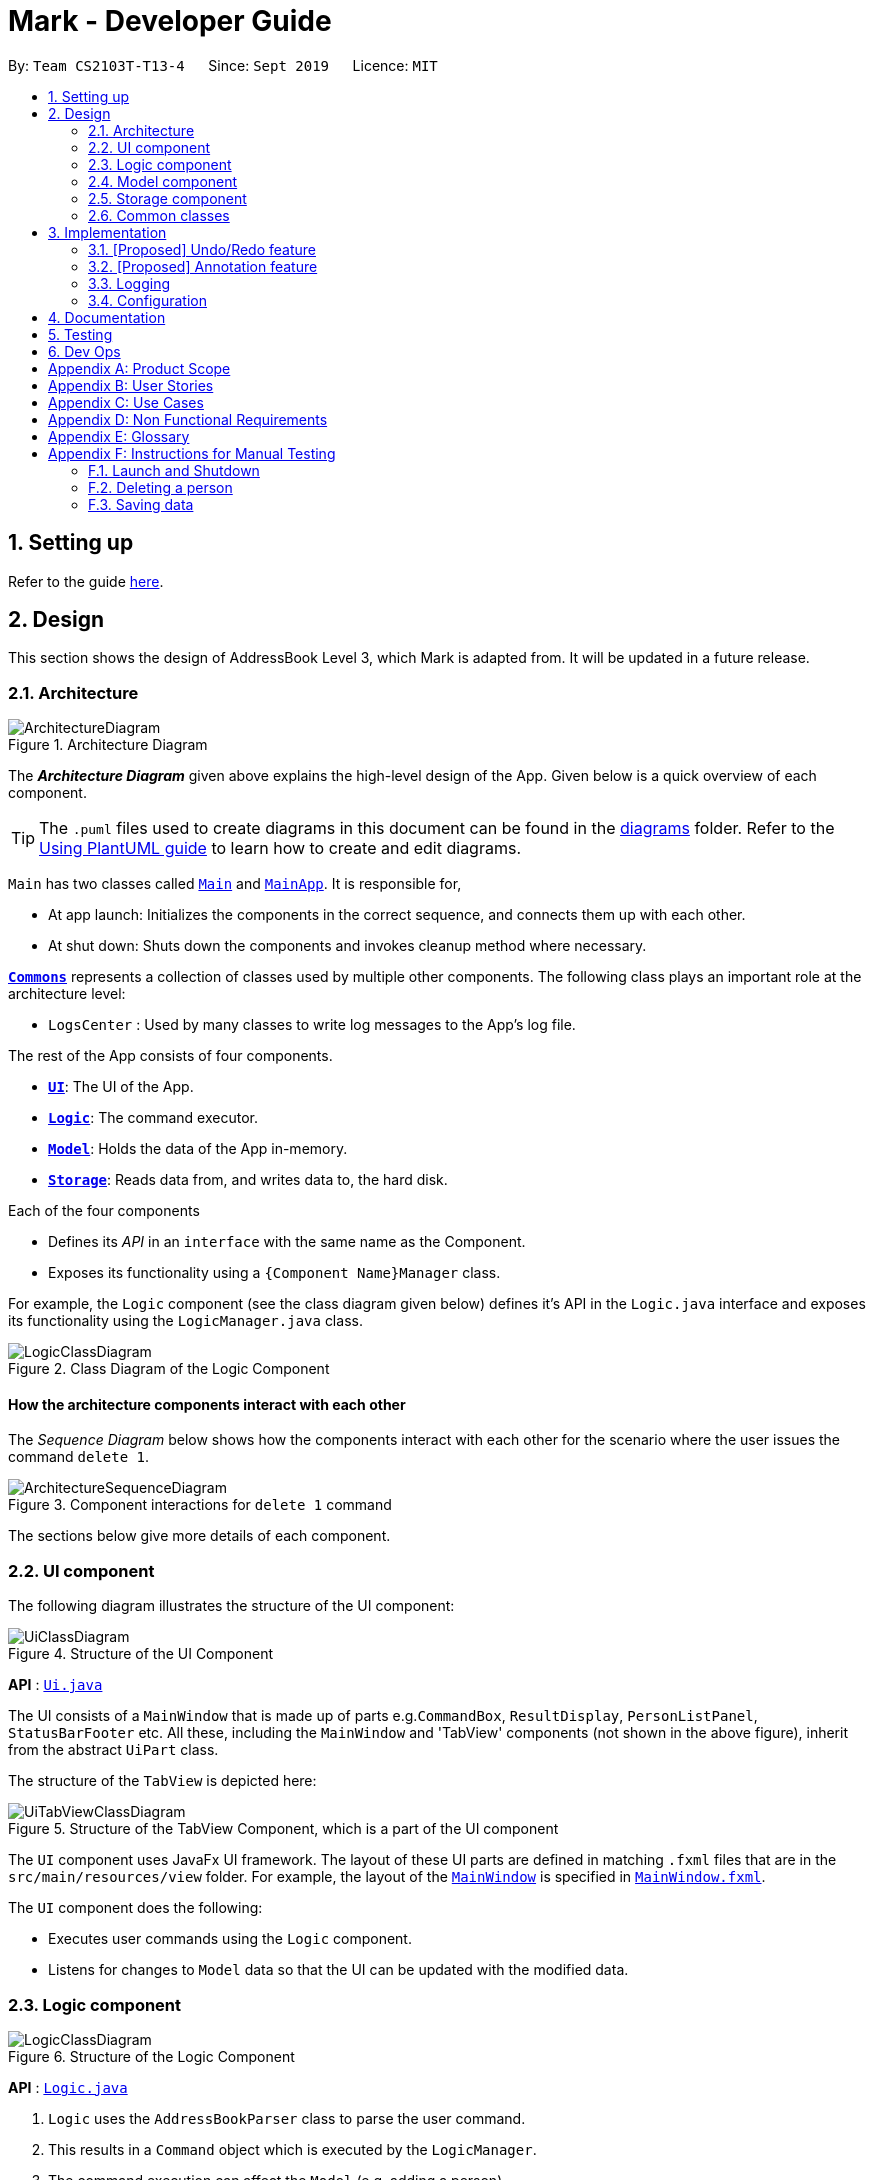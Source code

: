= Mark - Developer Guide
:site-section: DeveloperGuide
:toc:
:toc-title:
:toc-placement: preamble
:sectnums:
:imagesDir: images
:stylesDir: stylesheets
:xrefstyle: full
ifdef::env-github[]
:tip-caption: :bulb:
:note-caption: :information_source:
:warning-caption: :warning:
endif::[]
:repoURL: https://github.com/AY1920S1-CS2103T-T13-4/main/tree/master

By: `Team CS2103T-T13-4`      Since: `Sept 2019`      Licence: `MIT`

== Setting up

Refer to the guide <<SettingUp#, here>>.

== Design

This section shows the design of AddressBook Level 3, which Mark is adapted from. It will be updated in a future release.

[[Design-Architecture]]
=== Architecture

.Architecture Diagram
image::ArchitectureDiagram.png[]

The *_Architecture Diagram_* given above explains the high-level design of the App. Given below is a quick overview of each component.

[TIP]
The `.puml` files used to create diagrams in this document can be found in the link:{repoURL}/docs/diagrams/[diagrams] folder.
Refer to the <<UsingPlantUml#, Using PlantUML guide>> to learn how to create and edit diagrams.

`Main` has two classes called link:{repoURL}/src/main/java/seedu/address/Main.java[`Main`] and link:{repoURL}/src/main/java/seedu/address/MainApp.java[`MainApp`]. It is responsible for,

* At app launch: Initializes the components in the correct sequence, and connects them up with each other.
* At shut down: Shuts down the components and invokes cleanup method where necessary.

<<Design-Commons,*`Commons`*>> represents a collection of classes used by multiple other components.
The following class plays an important role at the architecture level:

* `LogsCenter` : Used by many classes to write log messages to the App's log file.

The rest of the App consists of four components.

* <<Design-Ui,*`UI`*>>: The UI of the App.
* <<Design-Logic,*`Logic`*>>: The command executor.
* <<Design-Model,*`Model`*>>: Holds the data of the App in-memory.
* <<Design-Storage,*`Storage`*>>: Reads data from, and writes data to, the hard disk.

Each of the four components

* Defines its _API_ in an `interface` with the same name as the Component.
* Exposes its functionality using a `{Component Name}Manager` class.

For example, the `Logic` component (see the class diagram given below) defines it's API in the `Logic.java` interface and exposes its functionality using the `LogicManager.java` class.

.Class Diagram of the Logic Component
image::LogicClassDiagram.png[]

[discrete]
==== How the architecture components interact with each other

The _Sequence Diagram_ below shows how the components interact with each other for the scenario where the user issues the command `delete 1`.

.Component interactions for `delete 1` command
image::ArchitectureSequenceDiagram.png[]

The sections below give more details of each component.

[[Design-Ui]]
=== UI component
The following diagram illustrates the structure of the UI component:

.Structure of the UI Component
image::UiClassDiagram.png[]

*API* : link:{repoURL}/src/main/java/seedu/address/ui/Ui.java[`Ui.java`]

The UI consists of a `MainWindow` that is made up of parts e.g.`CommandBox`, `ResultDisplay`, `PersonListPanel`, `StatusBarFooter` etc. All these, including the `MainWindow` and 'TabView' components (not shown in the above figure), inherit from the abstract `UiPart` class.

The structure of the `TabView` is depicted here:

.Structure of the TabView Component, which is a part of the UI component
image::UiTabViewClassDiagram.png[]

The `UI` component uses JavaFx UI framework. The layout of these UI parts are defined in matching `.fxml` files that are in the `src/main/resources/view` folder. For example, the layout of the link:{repoURL}/src/main/java/seedu/address/ui/MainWindow.java[`MainWindow`] is specified in link:{repoURL}/src/main/resources/view/MainWindow.fxml[`MainWindow.fxml`].

The `UI` component does the following:

* Executes user commands using the `Logic` component.
* Listens for changes to `Model` data so that the UI can be updated with the modified data.

[[Design-Logic]]
=== Logic component

[[fig-LogicClassDiagram]]
.Structure of the Logic Component
image::LogicClassDiagram.png[]

*API* :
link:{repoURL}/src/main/java/seedu/address/logic/Logic.java[`Logic.java`]

.  `Logic` uses the `AddressBookParser` class to parse the user command.
.  This results in a `Command` object which is executed by the `LogicManager`.
.  The command execution can affect the `Model` (e.g. adding a person).
.  The result of the command execution is encapsulated as a `CommandResult` object which is passed back to the `Ui`.
.  In addition, the `CommandResult` object can also instruct the `Ui` to perform certain actions, such as displaying help to the user.

Given below is the Sequence Diagram for interactions within the `Logic` component for the `execute("delete 1")` API call.

.Interactions Inside the Logic Component for the `delete 1` Command
image::DeleteSequenceDiagram.png[]

NOTE: The lifeline for `DeleteCommandParser` should end at the destroy marker (X) but due to a limitation of PlantUML, the lifeline reaches the end of diagram.

[[Design-Model]]
=== Model component

.Structure of the Model Component
image::ModelClassDiagram.png[]

*API* : link:{repoURL}/src/main/java/seedu/address/model/Model.java[`Model.java`]

The `Model`,

* stores a `UserPref` object that represents the user's preferences.
* stores the Address Book data.
* exposes an unmodifiable `ObservableList<Person>` that can be 'observed' e.g. the UI can be bound to this list so that the UI automatically updates when the data in the list change.
* does not depend on any of the other three components.

[NOTE]
As a more OOP model, we can store a `Tag` list in `Address Book`, which `Person` can reference. This would allow `Address Book` to only require one `Tag` object per unique `Tag`, instead of each `Person` needing their own `Tag` object. An example of how such a model may look like is given below. +
 +
image:BetterModelClassDiagram.png[]

[[Design-Storage]]
=== Storage component

.Structure of the Storage Component
image::StorageClassDiagram.png[]

*API* : link:{repoURL}/src/main/java/seedu/address/storage/Storage.java[`Storage.java`]

The `Storage` component,

* can save `UserPref` objects in json format and read it back.
* can save the Address Book data in json format and read it back.

[[Design-Commons]]
=== Common classes

Classes used by multiple components are in the `seedu.mark.commons` package.

== Implementation

This section describes some noteworthy details on how certain features are implemented.

// tag::undoredo[]
=== [Proposed] Undo/Redo feature
==== Proposed Implementation

The undo/redo mechanism is facilitated by `VersionedAddressBook`.
It extends `AddressBook` with an undo/redo history, stored internally as an `addressBookStateList` and `currentStatePointer`.
Additionally, it implements the following operations:

* `VersionedAddressBook#commit()` -- Saves the current address book state in its history.
* `VersionedAddressBook#undo()` -- Restores the previous address book state from its history.
* `VersionedAddressBook#redo()` -- Restores a previously undone address book state from its history.

These operations are exposed in the `Model` interface as `Model#commitAddressBook()`, `Model#undoAddressBook()` and `Model#redoAddressBook()` respectively.

Given below is an example usage scenario and how the undo/redo mechanism behaves at each step.

Step 1. The user launches the application for the first time. The `VersionedAddressBook` will be initialized with the initial address book state, and the `currentStatePointer` pointing to that single address book state.

image::UndoRedoState0.png[]

Step 2. The user executes `delete 5` command to delete the 5th person in the address book. The `delete` command calls `Model#commitAddressBook()`, causing the modified state of the address book after the `delete 5` command executes to be saved in the `addressBookStateList`, and the `currentStatePointer` is shifted to the newly inserted address book state.

image::UndoRedoState1.png[]

Step 3. The user executes `add n/David ...` to add a new person. The `add` command also calls `Model#commitAddressBook()`, causing another modified address book state to be saved into the `addressBookStateList`.

image::UndoRedoState2.png[]

[NOTE]
If a command fails its execution, it will not call `Model#commitAddressBook()`, so the address book state will not be saved into the `addressBookStateList`.

Step 4. The user now decides that adding the person was a mistake, and decides to undo that action by executing the `undo` command. The `undo` command will call `Model#undoAddressBook()`, which will shift the `currentStatePointer` once to the left, pointing it to the previous address book state, and restores the address book to that state.

image::UndoRedoState3.png[]

[NOTE]
If the `currentStatePointer` is at index 0, pointing to the initial address book state, then there are no previous address book states to restore. The `undo` command uses `Model#canUndoAddressBook()` to check if this is the case. If so, it will return an error to the user rather than attempting to perform the undo.

The following sequence diagram shows how the undo operation works:

image::UndoSequenceDiagram.png[]

NOTE: The lifeline for `UndoCommand` should end at the destroy marker (X) but due to a limitation of PlantUML, the lifeline reaches the end of diagram.

The `redo` command does the opposite -- it calls `Model#redoAddressBook()`, which shifts the `currentStatePointer` once to the right, pointing to the previously undone state, and restores the address book to that state.

[NOTE]
If the `currentStatePointer` is at index `addressBookStateList.size() - 1`, pointing to the latest address book state, then there are no undone address book states to restore. The `redo` command uses `Model#canRedoAddressBook()` to check if this is the case. If so, it will return an error to the user rather than attempting to perform the redo.

Step 5. The user then decides to execute the command `list`. Commands that do not modify the address book, such as `list`, will usually not call `Model#commitAddressBook()`, `Model#undoAddressBook()` or `Model#redoAddressBook()`. Thus, the `addressBookStateList` remains unchanged.

image::UndoRedoState4.png[]

Step 6. The user executes `clear`, which calls `Model#commitAddressBook()`. Since the `currentStatePointer` is not pointing at the end of the `addressBookStateList`, all address book states after the `currentStatePointer` will be purged. We designed it this way because it no longer makes sense to redo the `add n/David ...` command. This is the behavior that most modern desktop applications follow.

image::UndoRedoState5.png[]

The following activity diagram summarizes what happens when a user executes a new command:

image::CommitActivityDiagram.png[]

==== Design Considerations

===== Aspect: How undo & redo executes

* **Alternative 1 (current choice):** Saves the entire address book.
** Pros: Easy to implement.
** Cons: May have performance issues in terms of memory usage.
* **Alternative 2:** Individual command knows how to undo/redo by itself.
** Pros: Will use less memory (e.g. for `delete`, just save the person being deleted).
** Cons: We must ensure that the implementation of each individual command are correct.

===== Aspect: Data structure to support the undo/redo commands

* **Alternative 1 (current choice):** Use a list to store the history of address book states.
** Pros: Easy for new Computer Science student undergraduates to understand, who are likely to be the new incoming developers of our project.
** Cons: Logic is duplicated twice. For example, when a new command is executed, we must remember to update both `HistoryManager` and `VersionedAddressBook`.
* **Alternative 2:** Use `HistoryManager` for undo/redo
** Pros: We do not need to maintain a separate list, and just reuse what is already in the codebase.
** Cons: Requires dealing with commands that have already been undone: We must remember to skip these commands. Violates Single Responsibility Principle and Separation of Concerns as `HistoryManager` now needs to do two different things.
// end::undoredo[]

// tag::dataencryption[]
=== [Proposed] Annotation feature
==== Proposed Implementation
The annotation feature builds upon the structure of an offline document used to represent a _Readability-derived cache_.
Such an offline document is represented by `OfflineDocument`, which contains `Paragraph`s. As each annotation is targeted to an entire paragraph,
we can simply add an annotation to a `Paragraph`. The annotation will be internally stored as an `annotation`.

The following object diagram shows a state where an `OfflineDocument`  object contains an annotated `Paragraph`:
//TODO: draw object diagram of this possible state


There are three parts to the annotation feature:
 * Add an annotation (executed by `AddAnnotationCommand#execute()`).
 * Delete an annotation (executed by `DeleteAnnotationCommand#execute()`).
 * Edit an annotation (executed by `EditAnnotationCommand#execute()`).

These executions are triggered by `annotation` command inputs entered into the `CommandBox`, which calls the respective command parser to create the command.
Subsequently, the appropriate `Paragraph`(s) is retrieved and the annotation is handled according to the command.

The following sequence diagram illustrates how the adding annotation operation works:
//TODO: draw sequence diagram for (add) annotate

For the delete operation, it is simpler ...
//TODO: del op change from adding to paragraph to delete from paragraph

//TODO: edit -- add the other parts of the command (eg shift from one p to another); atm only edit note and highlight
//TODO: object diagram showing only paragraph and annotation for all three above

The following activity diagram summarizes what happens when a user attempts to annotate their offline document:
//TODO: activity diagram (and also for prev parts rmb to handle edge cases?)

==== Design Considerations
//TODO: alternatives 1 2 3 (current choice); rmb to rename aspect properly
===== Aspect: How to CLI annotate
===== Aspect: How to structure offline documents (to support annotation to a paragraph)
===== Aspect: What kind of annotations to support

===== Aspect: How to store annotations
separate, with paragraph, add annotation class for abstraction blah

===== Aspect: Which data structure to use

// end::dataencryption[]

=== Logging

We are using `java.util.logging` package for logging. The `LogsCenter` class is used to manage the logging levels and logging destinations.

* The logging level can be controlled using the `logLevel` setting in the configuration file (See <<Implementation-Configuration>>)
* The `Logger` for a class can be obtained using `LogsCenter.getLogger(Class)` which will log messages according to the specified logging level
* Currently log messages are output through: `Console` and to a `.log` file.

*Logging Levels*

* `SEVERE` : Critical problem detected which may possibly cause the termination of the application
* `WARNING` : Can continue, but with caution
* `INFO` : Information showing the noteworthy actions by the App
* `FINE` : Details that is not usually noteworthy but may be useful in debugging e.g. print the actual list instead of just its size

[[Implementation-Configuration]]
=== Configuration

Certain properties of the application can be controlled (e.g user prefs file location, logging level) through the configuration file (default: `config.json`).

== Documentation

Refer to the guide <<Documentation#, here>>.

== Testing

Refer to the guide <<Testing#, here>>.

== Dev Ops

Refer to the guide <<DevOps#, here>>.

[appendix]
== Product Scope

*Our target user*:

* needs to manage a significant number of bookmarks
* needs to make notes on webpage content quite frequently
* needs reminders to submit forms or visit websites
* prefers desktop apps over other types
* types fast and prefers typing over mouse input
* likes using CLI apps

*Our value proposition*:

* manage bookmarks faster than a typical mouse/ GUI driven app
* access and annotate webpage content without an Internet connection
* set reminders to visit websites at specific times
* minimize the need to manually categorize bookmarks


[appendix]
== User Stories

Priorities: High (must have) - `* * \*`, Medium (nice to have) - `* \*`, Low (unlikely to have) - `*`

[width="80%",cols="17%,<17%,<31%,<35%",options="header",]
|=======================================================================
|Priority |As a ... |I want to ... |So that I can...
|`* * *` |new user |see usage instructions |learn how to use the app quickly

|`* * *` |user |add a new bookmark |keep track of websites that I want to visit later

|`* * *` |user |bookmark the current website being viewed |save the page without having to copy-and-paste the URL

|`* * *` |user |delete a bookmark |remove bookmarks that I no longer need

|`* * *` |user |find a bookmark by name, URL or tag |locate details of bookmarks without having to scroll through the entire list

|`* * *` |user |edit a bookmark | make changes in case I type something wrongly or change my mind

|`* * *` |user |undo the previous undoable command | reverse wrongly entered commands

|`* * *` |user |redo the previous 'undo' command | reverse wrongly entered 'undo' command

|`* * *` |user |add multiple tags to a bookmark | see what type of bookmark it is at a glance

|`* * *` |user |automatically tag a bookmark based on certain conditions (such as its domain) |save time by avoiding the repeated tagging of bookmarks from the same domain

|`* * *` |user with many bookmarks |organise all the bookmarks in a hierarchical folder structure |find my bookmarks more easily

|`* * *` |user |move a bookmark to a different folder |re-organize my bookmarks when my needs change

|`* * *` |user |open a bookmark within the App |easily visit a website without switching to other windows

|`* * *` |user |view an offline copy of the content of a bookmark |still access the bookmarked page when there is no internet access

|`* * *` |user |update the offline copy of bookmarks manually or automatically |keep offline copies updated

|`* * *` |user |keep old offline copies |can refer to them in case information gets removed from the webpage

|`* * *` |user |remove an specific offline copy |free up storage space by removing <<cache,cached>> copies that I no longer need

|`* * *` |user |highlight and annotate specific paragraphs in a bookmark |refer to the original content when reading my notes

|`* * *` |user |edit highlighting and annotations |update my notes as I learn more about the content

|`* * *` |user |remove highlighting and annotations |remove notes about content that is no longer important to me

|`* * *` |user |add reminders for a bookmark |remember to submit online forms, to prepare for upcoming deadlines, etc.

|`* * *` |user |edit a reminder |adjust my reminders when deadlines change

|`* * *` |user |delete a reminder |remove reminders if I make a mistake when entering them

|`* * *` |user |export and import all the bookmark data |easily migrate to another computer

|`* *` |user |favorite a bookmark |access it more easily in future

|`* *` |user |mark a bookmark as 'read later' |know which bookmarks I have not read yet

|`* *` |user |check my view history |see what websites I have visited

|`* *` |user |automatically clean up old or outdated bookmarks |keep my bookmark list up to date without having to look through it regularly

|`* *` |user |sort the bookmarks according to name |locate a specific bookmark
|=======================================================================

_{More to be added}_

[appendix]
== Use Cases

(For all use cases below, the *System* is the `Mark` and the *Actor* is the `user`, unless specified otherwise)

[[UC01]]
[discrete]
=== Use case: UC01 - List bookmarks

*MSS*

1.  User requests to list bookmarks
2.  Mark shows a list of bookmarks
+
Use case ends.

[[UC02]]
[discrete]
=== Use case: UC02 - Add bookmark

*MSS*

1.  User requests to add a bookmark
2.  User provides all the details of the bookmark to add
3.  Mark deletes the bookmark
+
Use case ends.

*Extensions*

[none]
* 2a. The given URL is invalid.
+
[none]
** 2a1. Mark shows an error message.
+
Use case resumes at step 2.

[[UC03]]
[discrete]
=== Use case: UC03 - Delete bookmark

*MSS*

1.  User requests to list bookmarks
2.  Mark shows a list of bookmarks
3.  User requests to delete a specific bookmark in the list
4.  Mark deletes the bookmark
+
Use case ends.

*Extensions*

[none]
* 2a. The list is empty.
+
Use case ends.

* 3a. The given index is invalid.
+
[none]
** 3a1. Mark shows an error message.
+
Use case resumes at step 2.

[[UC04]]
[discrete]
=== Use case: UC04 - Edit bookmark

*MSS*

1.  User requests to list bookmarks
2.  Mark shows a list of bookmarks
3.  User requests to edit a specific bookmark in the list
4.  Mark edits the bookmark
+
Use case ends.

*Extensions*

[none]
* 2a. The list is empty.
+
Use case ends.

* 3a. The given index is invalid.
+
[none]
** 3a1. Mark shows an error message.
+
Use case resumes at step 2.

[[UC05]]
[discrete]
=== Use case: UC05 - Open bookmark

*MSS*

1.  User requests to list bookmarks
2.  Mark shows a list of bookmarks
3.  User requests to open a specific bookmark in the list
4.  Mark opens the bookmark
+
Use case ends.

*Extensions*

[none]
* 2a. The list is empty.
+
Use case ends.

* 3a. The given index is invalid.
+
[none]
** 3a1. Mark shows an error message.
+
Use case resumes at step 2.

[[UC06]]
[discrete]
=== Use case: UC06 - Export bookmarks

*MSS*

1.  User requests to list bookmarks.
2.  Mark shows a list of bookmarks.
3.  User requests to export all the bookmarks in this list.
4.  Mark creates a file containing the bookmarks on the hard disk.
+
Use case ends.

*Extensions*

[none]
* 2a. The list is empty.
+
Use case ends.

* 3a. User specifies a file name to be written to.
+
Use case resumes at step 4.

[[UC07]]
[discrete]
=== Use case: UC07 - Import bookmarks

*MSS*

1.  User requests to import bookmarks from a given file.
2.  Mark imports bookmarks from the specified file and displays the final list of bookmarks.
+
Use case ends.

*Extensions*

[none]
* 1a. No file with the specified file name is found.
+
[none]
** 1a1. Mark shows an error message.
+
Use case resumes at step 1.

* 1b. The file format is invalid.
+
[none]
** 1b1. Mark shows an error message.
+
Use case ends.

[[UC08]]
[discrete]
=== Use case: UC08 - Make a bookmark available offline

*MSS*

1.  User requests to make a bookmark available offline
2.  Mark downloads the bookmark and converts it with Readability.
+
Use case ends.

*Extensions*

[none]
* 2a. The bookmark's url is not available
+
Mark shows an error message.
+
Use case resumes at step 1.

* 3a. The given index is invalid.
+
[none]
** 3a1. Mark shows an error message.
+
Use case resumes at step 1.

[[UC09]]
[discrete]
=== Use case: UC09 - Undo previous <<undoable-commands,undoable commands>>

*MSS*

1. User requests to undo the previous undoable command
2. Marks restores the list to the state before the previous
undoable command was executed
+
Use case ends.

*Extensions*

[none]
* 1a. There is no command to undo.
+
Mark shows an error message.
+
Use case ends.

[[UC10]]
[discrete]
=== Use case: UC10 - Redo previously undone commands

*MSS*

1. User requests to redo the previously undone command
2. Marks reverses the most recent ‘undo’ command
+
Use case ends.

*Extensions*

[none]
* 1a. There is no previous `undo` command to redo.
+
Mark shows an error message.
+
Use case ends.

[[UC11]]
[discrete]
=== Use case: UC11 - Browse the web

*MSS*

1. User requests to browse the web.
2. Mark provides in-built web browser.
3. User browses the web.
+
Use case ends.

*Extensions*
[none]
* 1a. Mark does not have internet access.
[none]
** 1a1. Mark tells user that there is no internet access and suggests that user sees cache.
+
Use case ends.

[[UC12]]
[discrete]
=== Use case: UC12 - Add bookmarks from web browser

*MSS*

1. User <<UC11,[.underline]#browses the web (UC11)#>>.
2. User requests to bookmark the currently showing webpage.
3. Mark uses current website's URL and <<UC02,[.underline]#adds bookmark (UC02)#>>.
+
Use case ends.

[[UC13]]
[discrete]
=== Use case: UC13 - Annotate offline documents

*MSS*

1. User chooses bookmark document to annotate.
2. Mark shows the annotated document.
3. User annotates the document.
4. Mark shows document with new annotations.
+
Use case ends.

*Extensions*
[none]
* 1a. Mark detects invalid bookmark index or non-existent document of bookmark.
[none]
** 1a1. Mark gives warning and requests for correct index.
** 1a2. User enters revised data.
Steps 1a1-1a2 are repeated until the data entered are correct.
+
Use case resumes from step 2.

[none]
* 3a. Mark detects invalid paragraph index.
[none]
** 3a1. Mark gives warning and requests for correct paragraph index.
** 3a2. User enters new data.
Steps 3a1-3a2 are repeated until the data entered are correct.
+
Use case resumes from step 4.

[none]
* 3b. Mark detects invalid highlight colour.
[none]
** 3b1. Mark gives warning and sets highlight colour to default colour.
+
Use case resumes from step 4.

[[UC14]]
[discrete]
=== Use case: UC14 - Add a reminder

*MSS*

1. User requests to list bookmarks.
2. Mark shows a list of bookmarks.
3. User requests to add a reminder for a specific bookmark in the list.
4. Mark shows the new reminder in the reminder list.
+
Use case ends.

*Extensions*
[none]
* 2a. The list is empty.
+
Use case ends.
[none]
* 3a. Mark detects invalid index.
[none]
** 3a1. Mark shows an error message.
+
Use case resumes at step 2.
[none]
* 3b. Mark detects the specified bookmark already has a reminder.
[none]
** 3b1. Mark shows an error message.
+
Use case resumes from step 2.
[none]
* 3c. Mark detects the time format is wrong.
[none]
** 3c1. Mark shows an error message.
+
Use case resumes from step 2.

[[UC15]]
[discrete]
=== Use case: UC15 - Edit a reminder

*MSS*

1. Mark shows a list of reminders.
2. User requests to edit a specified reminder in the list.
3. Mark shows the edited reminder in the reminder list.
+
Use case ends.

*Extensions*
[none]
* 1a. The list is empty.
+
Use case ends.
[none]
* 2a. Mark detects invalid index.
[none]
** 2a1. Mark shows an error message.
+
Use case resumes at step 1.
[none]
* 2b. Mark detects the time format is wrong.
[none]
** 2b1. Mark shows an error message.
+
Use case resumes from step 1.

[[UC16]]
[discrete]
=== Use case: UC16 - Delete a reminder

*MSS*

1. Mark shows a list of reminders.
2. User requests to delete a specified reminder in the list.
3. Mark shows the edited reminder list.
+
Use case ends.

*Extensions*
[none]
* 1a. The list is empty.
+
Use case ends.
[none]
* 2a. Mark detects invalid index.
[none]
** 2a1. Mark shows an error message.
+
Use case resumes at step 1.

[[UC17]]
[discrete]
=== Use case: UC17 - Sort the bookmark list

*MSS*

1. Mark shows a list of bookmarks.
2. User requests to sort the list in the specified criterion.
3. Mark shows the sorted bookmark list.
+
Use case ends.

*Extensions*
[none]
* 1a. The list is empty.
+
Use case ends.
[none]
* 2a. Mark detects invalid criterion.
[none]
** 2a1. Mark shows an error message.
+
Use case resumes at step 1.

_{More to be added}_


[appendix]
== Non Functional Requirements

.  The product should work on any <<mainstream-os,mainstream OS>> as long as it has Java `11` or above installed.
.  The product should be able to hold up to 500 bookmarks without a noticeable sluggishness in performance for typical usage.
.  The product's major features should not depend on Internet access.
.  A user with above average typing speed for regular English text (i.e. not code, not system admin commands) should be able to accomplish most of the tasks faster using commands than using the mouse.
.  The project is expected to adhere to a schedule that delivers features in increments every two weeks.

_{More to be added}_

[appendix]
== Glossary

[[mainstream-os]] Mainstream OS::
Windows, Linux, Unix, OS-X

[[cache]] Cache::
The collection of offline copies of a specific bookmark

[[undoable-commands]] Undoable commands::
Commands that modify the bookmark list or reminders, which includes `add`, `edit`, `delete`, `clear`, `reminder`,
`reminder edit`, and `reminder delete`

[appendix]
== Instructions for Manual Testing

Given below are instructions to test the app manually.

[NOTE]
These instructions only provide a starting point for testers to work on; testers are expected to do more _exploratory_ testing.

=== Launch and Shutdown

. Initial launch

.. Download the jar file and copy into an empty folder
.. Double-click the jar file +
   Expected: Shows the GUI with a set of sample contacts. The window size may not be optimum.

. Saving window preferences

.. Resize the window to an optimum size. Move the window to a different location. Close the window.
.. Re-launch the app by double-clicking the jar file. +
   Expected: The most recent window size and location is retained.

_{ more test cases ... }_

=== Deleting a person

. Deleting a person while all persons are listed

.. Prerequisites: List all persons using the `list` command. Multiple persons in the list.
.. Test case: `delete 1` +
   Expected: First contact is deleted from the list. Details of the deleted contact shown in the status message. Timestamp in the status bar is updated.
.. Test case: `delete 0` +
   Expected: No person is deleted. Error details shown in the status message. Status bar remains the same.
.. Other incorrect delete commands to try: `delete`, `delete x` (where x is larger than the list size) _{give more}_ +
   Expected: Similar to previous.

_{ more test cases ... }_

=== Saving data

. Dealing with missing/corrupted data files

.. _{explain how to simulate a missing/corrupted file and the expected behavior}_

_{ more test cases ... }_
